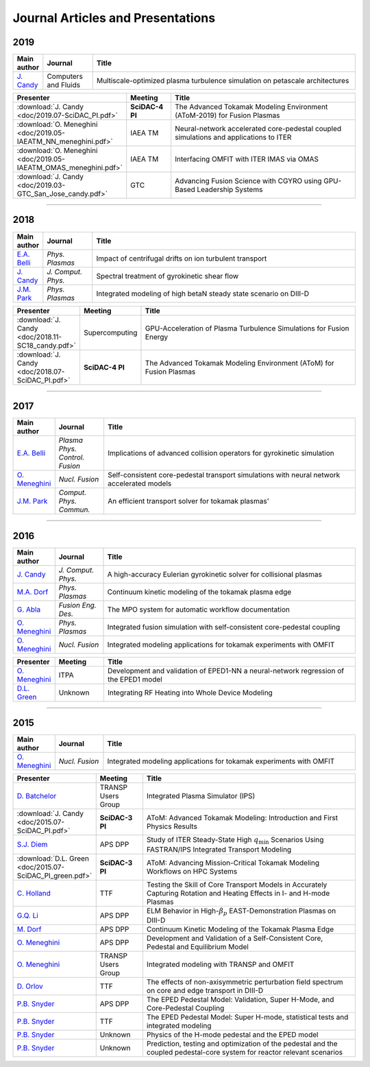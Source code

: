 Journal Articles and Presentations
==================================

~~~~
2019
~~~~

.. list-table::
   :widths: 5, 12, 65
   :header-rows: 1

   * - Main author
     - Journal
     - Title
   * - `J. Candy <https://doi.org/10.1016/j.compfluid.2019.04.016>`_
     - Computers and Fluids
     - Multiscale-optimized plasma turbulence simulation on petascale architectures

.. list-table::
   :widths: 5, 12, 65
   :header-rows: 1

   * - Presenter
     - Meeting
     - Title
   * - :download:`J. Candy <doc/2019.07-SciDAC_PI.pdf>` 
     - **SciDAC-4 PI**
     - The Advanced Tokamak Modeling Environment (AToM-2019) for Fusion Plasmas
   * - :download:`O. Meneghini <doc/2019.05-IAEATM_NN_meneghini.pdf>`
     - IAEA TM
     - Neural-network accelerated core-pedestal coupled simulations and applications to ITER
   * - :download:`O. Meneghini <doc/2019.05-IAEATM_OMAS_meneghini.pdf>`
     - IAEA TM
     - Interfacing OMFIT with ITER IMAS via OMAS
   * - :download:`J. Candy <doc/2019.03-GTC_San_Jose_candy.pdf>` 
     - GTC 
     - Advancing Fusion Science with CGYRO using GPU-Based Leadership Systems


~~~~
       
~~~~
2018
~~~~

.. list-table::
   :widths: 5, 12, 65
   :header-rows: 1

   * - Main author
     - Journal
     - Title
   * - `E.A. Belli <https://doi.org/10.1063/1.5020298>`_
     - *Phys. Plasmas*
     - Impact of centrifugal drifts on ion turbulent transport
   * - `J. Candy <https://doi.org/10.1016/j.jcp.2017.12.020>`_
     - *J. Comput. Phys.*
     - Spectral treatment of gyrokinetic shear flow
   * - `J.M. Park <https://doi.org/10.1063/1.5013021>`_
     - *Phys. Plasmas*
     - Integrated modeling of high betaN steady state scenario on DIII-D

.. list-table::
   :widths: 5, 12, 65
   :header-rows: 1

   * - Presenter
     - Meeting
     - Title
   * - :download:`J. Candy <doc/2018.11-SC18_candy.pdf>` 
     - Supercomputing
     - GPU-Acceleration of Plasma Turbulence Simulations for Fusion Energy
   * - :download:`J. Candy <doc/2018.07-SciDAC_PI.pdf>` 
     - **SciDAC-4 PI**
     - The Advanced Tokamak Modeling Environment (AToM) for Fusion Plasmas

~~~~

~~~~
2017
~~~~

.. list-table::
   :widths: 5, 12, 65
   :header-rows: 1

   * - Main author
     - Journal
     - Title
   * - `E.A. Belli <https://doi.org/10.1088/1361-6587/aa5c94>`_
     - *Plasma Phys. Control. Fusion*
     - Implications of advanced collision operators for gyrokinetic simulation
   * - `O. Meneghini <https://doi.org/10.1088/1741-4326/aa7776>`_
     - *Nucl. Fusion*
     - Self-consistent core-pedestal transport simulations with neural network accelerated models
   * - `J.M. Park <https://doi.org/10.1016/j.cpc.2016.12.018>`_
     - *Comput. Phys. Commun.*
     - An efficient transport solver for tokamak plasmas' 


~~~~

~~~~
2016
~~~~

.. list-table::
   :widths: 5, 12, 65
   :header-rows: 1

   * - Main author
     - Journal
     - Title
   * - `J. Candy <https://doi.org/10.1016/j.jcp.2016.07.039>`_
     - *J. Comput. Phys.*
     - A high-accuracy Eulerian gyrokinetic solver for collisional plasmas
   * - `M.A. Dorf <http://scitation.aip.org/content/aip/journal/pop/23/5/10.1063/1.4943106>`_
     - *Phys. Plasmas*
     - Continuum kinetic modeling of the tokamak plasma edge
   * - `G. Abla <http://www.sciencedirect.com/science/article/pii/S0920379616303143>`_
     - *Fusion Eng. Des.*
     - The MPO system for automatic workflow documentation
   * - `O. Meneghini <http://scitation.aip.org/content/aip/journal/pop/23/4/10.1063/1.4947204>`_
     - *Phys. Plasmas*
     - Integrated fusion simulation with self-consistent core-pedestal coupling
   * - `O. Meneghini <http://stacks.iop.org/0029-5515/55/i=8/a=083008>`_
     - *Nucl. Fusion*
     - Integrated modeling applications for tokamak experiments with OMFIT

.. list-table::
   :widths: 5, 12, 65
   :header-rows: 1

   * - Presenter
     - Meeting
     - Title
   * - `O. Meneghini <https://www.iter.org/org/team/fst/itpa/ios>`_
     - ITPA
     - Development and validation of EPED1-NN a neural-network regression of the EPED1 model
   * - `D.L. Green <https://fusion.gat.com/theory-wiki/images/6/6b/Green-poster.pdf>`_
     - Unknown
     - Integrating RF Heating into Whole Device Modeling

~~~~

~~~~
2015
~~~~

.. list-table::
   :widths: 5, 12, 65
   :header-rows: 1

   * - Main author
     - Journal
     - Title
   * - `O. Meneghini <http://stacks.iop.org/0029-5515/55/i=8/a=083008>`_
     - *Nucl. Fusion*
     - Integrated modeling applications for tokamak experiments with OMFIT

.. list-table::
   :widths: 5, 12, 65
   :header-rows: 1

   * - Presenter
     - Meeting
     - Title
   * - `D. Batchelor <http://nstx.pppl.gov/DragNDrop/Scientific_Conferences/TUG2015/Presentations/TRANSP_users_group_2015_Batchelor.pdf>`_
     - TRANSP Users Group
     - Integrated Plasma Simulator (IPS)
   * - :download:`J. Candy <doc/2015.07-SciDAC_PI.pdf>` 
     - **SciDAC-3 PI**
     - AToM: Advanced Tokamak Modeling: Introduction and First Physics Results
   * - `S.J. Diem <http://meetings.aps.org/Meeting/DPP15/Session/PP12.117>`_
     - APS DPP 
     - Study of ITER Steady-State High :math:`{q_\mathrm{min}}` Scenarios Using FASTRAN/IPS Integrated Transport Modeling
   * - :download:`D.L. Green <doc/2015.07-SciDAC_PI_green.pdf>`  
     - **SciDAC-3 PI**
     - AToM: Advancing Mission-Critical Tokamak Modeling Workflows on HPC Systems
   * - `C. Holland <http://www-internal.psfc.mit.edu/TTF2016/posters/posters.html>`_
     - TTF
     - Testing the Skill of Core Transport Models in Accurately Capturing Rotation and Heating Effects in I- and H-mode Plasmas
   * - `G.Q. Li <http://adsabs.harvard.edu/abs/2015APS..DPPJP2083L>`_
     - APS DPP 
     - ELM Behavior in High-:math:`{\beta_p}` EAST-Demonstration Plasmas on DIII-D
   * - `M. Dorf <http://meetings.aps.org/Meeting/DPP15/Event/251781>`_
     - APS DPP 
     - Continuum Kinetic Modeling of the Tokamak Plasma Edge
   * - `O. Meneghini <https://fusion.gat.com/theory-wiki/images/2/2c/APS_meneghini_2015.pdf>`_
     - APS DPP
     - Development and Validation of a Self-Consistent Core, Pedestal and Equilibrium Model
   * - `O. Meneghini <http://nstx.pppl.gov/DragNDrop/Scientific_Conferences/TUG2015/Presentations/meneghini_TRANSP_user_group_2015.pdf>`_
     - TRANSP Users Group
     - Integrated modeling with TRANSP and OMFIT
   * - `D. Orlov <http://www-internal.psfc.mit.edu/TTF2016/posters/posters.html>`_
     - TTF
     - The effects of non-axisymmetric perturbation field spectrum on core and edge transport in DIII-D
   * - `P.B. Snyder <http://meetings.aps.org/Meeting/DPP15/Session/TP12.90>`_
     - APS DPP 
     - The EPED Pedestal Model: Validation, Super H-Mode, and Core-Pedestal Coupling
   * - `P.B. Snyder <http://www-internal.psfc.mit.edu/TTF2015/index.html>`_
     - TTF
     - The EPED Pedestal Model: Super H-mode, statistical tests and integrated modeling
   * - `P.B. Snyder <https://scholar.google.com/>`_
     - Unknown
     - Physics of the H-mode pedestal and the EPED model
   * - `P.B. Snyder <https://scholar.google.com/>`_
     - Unknown
     - Prediction, testing and optimization of the pedestal and the coupled pedestal-core system for reactor relevant scenarios

